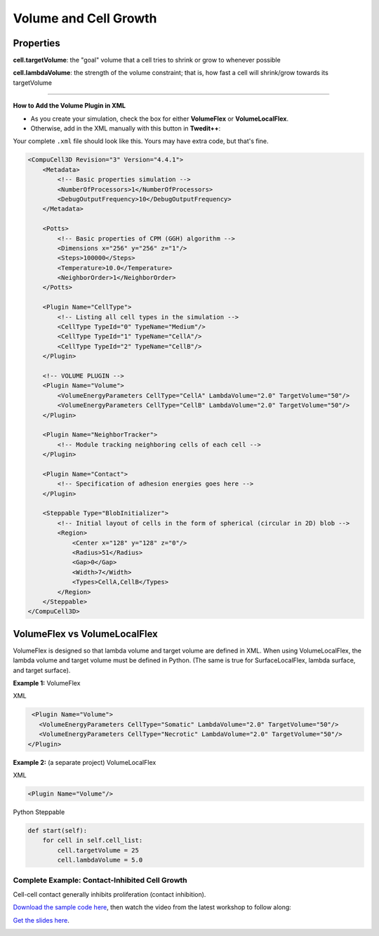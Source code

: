 Volume and Cell Growth
============================

Properties
****************************

**cell.targetVolume**: the "goal" volume that a cell tries to shrink or grow to whenever possible

**cell.lambdaVolume**: the strength of the volume constraint; that is, how fast a cell will shrink/grow towards its targetVolume

****************************

**How to Add the Volume Plugin in XML**

* As you create your simulation, check the box for either **VolumeFlex** or **VolumeLocalFlex**.
* Otherwise, add in the XML manually with this button in **Twedit++**:


.. image:: images/CC3DML_volume_dialog.PNG
   :height: 450px


Your complete ``.xml`` file should look like this. Yours may have extra code, but that's fine. 

.. code-block:: xml

    <CompuCell3D Revision="3" Version="4.4.1">    
        <Metadata>
            <!-- Basic properties simulation -->
            <NumberOfProcessors>1</NumberOfProcessors>
            <DebugOutputFrequency>10</DebugOutputFrequency>
        </Metadata>
        
        <Potts>
            <!-- Basic properties of CPM (GGH) algorithm -->
            <Dimensions x="256" y="256" z="1"/>
            <Steps>100000</Steps>
            <Temperature>10.0</Temperature>
            <NeighborOrder>1</NeighborOrder>
        </Potts>
        
        <Plugin Name="CellType">
            <!-- Listing all cell types in the simulation -->
            <CellType TypeId="0" TypeName="Medium"/>
            <CellType TypeId="1" TypeName="CellA"/>
            <CellType TypeId="2" TypeName="CellB"/>
        </Plugin>
        
        <!-- VOLUME PLUGIN -->
        <Plugin Name="Volume">
            <VolumeEnergyParameters CellType="CellA" LambdaVolume="2.0" TargetVolume="50"/>
            <VolumeEnergyParameters CellType="CellB" LambdaVolume="2.0" TargetVolume="50"/>
        </Plugin>
        
        <Plugin Name="NeighborTracker">
            <!-- Module tracking neighboring cells of each cell -->
        </Plugin>
        
        <Plugin Name="Contact">
            <!-- Specification of adhesion energies goes here -->
        </Plugin>
        
        <Steppable Type="BlobInitializer">            
            <!-- Initial layout of cells in the form of spherical (circular in 2D) blob -->
            <Region>
                <Center x="128" y="128" z="0"/>
                <Radius>51</Radius>
                <Gap>0</Gap>
                <Width>7</Width>
                <Types>CellA,CellB</Types>
            </Region>
        </Steppable>
    </CompuCell3D>



VolumeFlex vs VolumeLocalFlex
**********************************************

VolumeFlex is designed so that lambda volume and target volume are defined in XML. 
When using VolumeLocalFlex, the lambda volume and target volume must be defined in Python.
(The same is true for SurfaceLocalFlex, lambda surface, and target surface). 

**Example 1:** VolumeFlex

XML

.. code-block:: xml

    <Plugin Name="Volume">
      <VolumeEnergyParameters CellType="Somatic" LambdaVolume="2.0" TargetVolume="50"/>
      <VolumeEnergyParameters CellType="Necrotic" LambdaVolume="2.0" TargetVolume="50"/>
   </Plugin>

   
**Example 2:** (a separate project) VolumeLocalFlex

XML

.. code-block:: xml

   <Plugin Name="Volume"/>
   
Python Steppable

.. code-block:: python

    def start(self):
        for cell in self.cell_list:
            cell.targetVolume = 25
            cell.lambdaVolume = 5.0


Complete Example: Contact-Inhibited Cell Growth
^^^^^^^^^^^^^^^^^^^^^^^^^^^^^^^^^^^^^^^^^^^^^^^^^^

Cell-cell contact generally inhibits proliferation (contact inhibition).

`Download the sample code here <https://drive.google.com/file/d/1GIk6VyTcZnwZ8_LgCClAxUYzb-clhbTY/view?usp=drive_link>`_, 
then watch the video from the latest workshop to follow along:

`Get the slides here <https://docs.google.com/presentation/d/1KNnXN1p7J81UrFxDw6c6yc0o0NmDl3sa/edit#slide=id.p24>`_.

.. image:: https://img.youtube.com/vi/x0FG5LRf1U8/maxresdefault.jpg
    :alt: Workshop Tutorial Video
    :target: https://www.youtube.com/watch?v=x0FG5LRf1U8&list=PLiEtieOeWbMKTIF2mekBc9cABFPEDwCdj&index=19&t=4030
    :width: 80%

..
    [Last Updated] November 2023